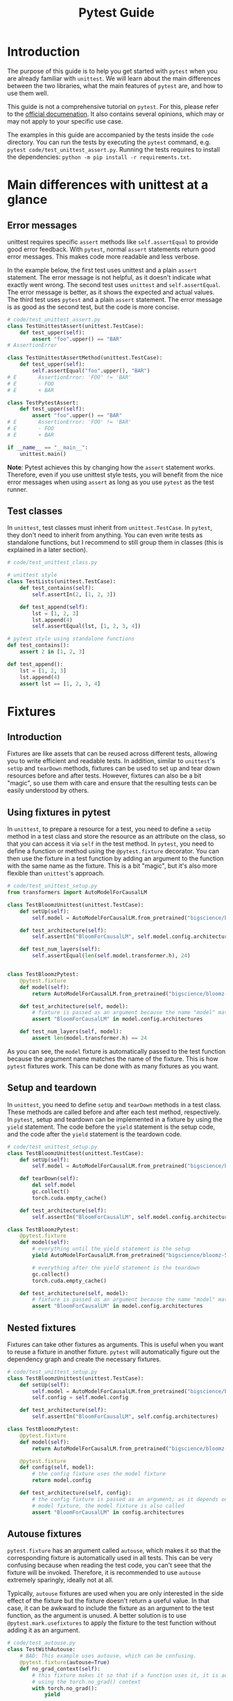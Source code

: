#+title: Pytest Guide

* Introduction
The purpose of this guide is to help you get started with ~pytest~ when you are already familiar with ~unittest~. We will learn about the main differences between the two libraries, what the main features of ~pytest~ are, and how to use them well.

This guide is not a comprehensive tutorial on ~pytest~. For this, please refer to the [[https://docs.pytest.org/][official documenation]]. It also contains several opinions, which may or may not apply to your specific use case.

The examples in this guide are accompanied by the tests inside the ~code~ directory. You can run the tests by executing the ~pytest~ command, e.g. ~pytest code/test_unittest_assert.py~. Running the tests requires to install the dependencies: ~python -m pip install -r requirements.txt~.
* Main differences with unittest at a glance
** Error messages
unittest requires specific ~assert~ methods like ~self.assertEqual~ to provide good error feedback. With ~pytest~, normal ~assert~ statements return good error messages. This makes code more readable and less verbose.

In the example below, the first test uses unittest and a plain ~assert~ statement. The error message is not helpful, as it doesn't indicate what exactly went wrong. The second test uses ~unittest~ and ~self.assertEqual~. The error message is better, as it shows the expected and actual values. The third test uses ~pytest~ and a plain ~assert~ statement. The error message is as good as the second test, but the code is more concise.
#+begin_src python
# code/test_unittest_assert.py
class TestUnittestAssert(unittest.TestCase):
    def test_upper(self):
        assert "foo".upper() == "BAR"
# AssertionError

class TestUnittestAssertMethod(unittest.TestCase):
    def test_upper(self):
        self.assertEqual("foo".upper(), "BAR")
# E       AssertionError: 'FOO' != 'BAR'
# E       - FOO
# E       + BAR

class TestPytestAssert:
    def test_upper(self):
        assert "foo".upper() == "BAR"
# E       AssertionError: 'FOO' != 'BAR'
# E       - FOO
# E       + BAR

if __name__ == "__main__":
    unittest.main()
#+end_src

*Note*: Pytest achieves this by changing how the ~assert~ statement works. Therefore, even if you use unittest style tests, you will benefit from the nice error messages when using ~assert~ as long as you use ~pytest~ as the test runner.
** Test classes
In ~unittest~, test classes must inherit from ~unittest.TestCase~. In ~pytest~, they don't need to inherit from anything. You can even write tests as standalone functions, but I recommend to still group them in classes (this is explained in a later section).
#+begin_src python
# code/test_unittest_class.py

# unittest style
class TestLists(unittest.TestCase):
    def test_contains(self):
        self.assertIn(2, [1, 2, 3])

    def test_append(self):
        lst = [1, 2, 3]
        lst.append(4)
        self.assertEqual(lst, [1, 2, 3, 4])

# pytest style using standalone functions
def test_contains():
    assert 2 in [1, 2, 3]

def test_append():
    lst = [1, 2, 3]
    lst.append(4)
    assert lst == [1, 2, 3, 4]
#+end_src
* Fixtures
** Introduction
Fixtures are like assets that can be reused across different tests, allowing you to write efficient and readable tests. In addition, similar to ~unittest~'s ~setUp~ and ~tearDown~ methods, fixtures can be used to set up and tear down resources before and after tests. However, fixtures can also be a bit "magic", so use them with care and ensure that the resulting tests can be easily understood by others.
** Using fixtures in pytest
In ~unittest~, to prepare a resource for a test, you need to define a ~setUp~ method in a test class and store the resource as an attribute on the class, so that you can access it via ~self~ in the test method. In ~pytest~, you need to define a function or method using the ~@pytest.fixture~ decorator. You can then use the fixture in a test function by adding an argument to the function with the same name as the fixture. This is a bit "magic", but it's also more flexible than ~unittest~'s approach.
#+begin_src python
# code/test_unittest_setup.py
from transformers import AutoModelForCausalLM

class TestBloomzUnittest(unittest.TestCase):
    def setUp(self):
        self.model = AutoModelForCausalLM.from_pretrained("bigscience/bloomz-560m")

    def test_architecture(self):
        self.assertIn("BloomForCausalLM", self.model.config.architectures)

    def test_num_layers(self):
        self.assertEqual(len(self.model.transformer.h), 24)


class TestBloomzPytest:
    @pytest.fixture
    def model(self):
        return AutoModelForCausalLM.from_pretrained("bigscience/bloomz-560m")

    def test_architecture(self, model):
        # fixture is passed as an argument because the name "model" matches the fixture name
        assert "BloomForCausalLM" in model.config.architectures

    def test_num_layers(self, model):
        assert len(model.transformer.h) == 24
#+end_src
As you can see, the ~model~ fixture is automatically passed to the test function because the argument name matches the name of the fixture. This is how ~pytest~ fixtures work. This can be done with as many fixtures as you want.
** Setup and teardown
In ~unittest~, you need to define ~setUp~ and ~tearDown~ methods in a test class. These methods are called before and after each test method, respectively. In ~pytest~, setup and teardown can be implemented in a fixture by using the ~yield~ statement. The code before the ~yield~ statement is the setup code, and the code after the ~yield~ statement is the teardown code.
#+begin_src python
# code/test_unittest_setup.py
class TestBloomzUnittest(unittest.TestCase):
    def setUp(self):
        self.model = AutoModelForCausalLM.from_pretrained("bigscience/bloomz-560m")

    def tearDown(self):
        del self.model
        gc.collect()
        torch.cuda.empty_cache()

    def test_architecture(self):
        self.assertIn("BloomForCausalLM", self.model.config.architectures)

class TestBloomzPytest:
    @pytest.fixture
    def model(self):
        # everything until the yield statement is the setup
        yield AutoModelForCausalLM.from_pretrained("bigscience/bloomz-560m")

        # everything after the yield statement is the teardown
        gc.collect()
        torch.cuda.empty_cache()

    def test_architecture(self, model):
        # fixture is passed as an argument because the name "model" matches the fixture name
        assert "BloomForCausalLM" in model.config.architectures
#+end_src
** Nested fixtures
Fixtures can take other fixtures as arguments. This is useful when you want to reuse a fixture in another fixture. ~pytest~ will automatically figure out the dependency graph and create the necessary fixtures.
#+begin_src python
# code/test_unittest_setup.py
class TestBloomzUnittest(unittest.TestCase):
    def setUp(self):
        self.model = AutoModelForCausalLM.from_pretrained("bigscience/bloomz-560m")
        self.config = self.model.config

    def test_architecture(self):
        self.assertIn("BloomForCausalLM", self.config.architectures)

class TestBloomzPytest:
    @pytest.fixture
    def model(self):
        return AutoModelForCausalLM.from_pretrained("bigscience/bloomz-560m")

    @pytest.fixture
    def config(self, model):
        # the config fixture uses the model fixture
        return model.config

    def test_architecture(self, config):
        # the config fixture is passed as an argument; as it depends on the
        # model fixture, the model fixture is also called
        assert "BloomForCausalLM" in config.architectures
#+end_src
** Autouse fixtures
~pytest.fixture~ has an argument called ~autouse~, which makes it so that the corresponding fixture is automatically used in all tests. This can be very confusing because when reading the test code, you can't seee that the fixture will be invoked. Therefore, it is recommended to use ~autouse~ extremely sparingly, ideally not at all.

Typically, ~autouse~ fixtures are used when you are only interested in the side effect of the fixture but the fixture doesn't return a useful value. In that case, it can be awkward to include the fixture as an argument to the test function, as the argument is unused. A better solution is to use ~@pytest.mark.usefixtures~ to apply the fixture to the test function without adding it as an argument.
#+begin_src python
# code/test_autouse.py
class TestWithAutouse:
    # BAD: This example uses autouse, which can be confusing.
    @pytest.fixture(autouse=True)
    def no_grad_context(self):
        # this fixture makes it so that if a function uses it, it is automatically called
        # using the torch.no_grad() context
        with torch.no_grad():
            yield

    def test_forward(self):
        model = torch.nn.Linear(3, 5)
        x = torch.randn(10, 3)
        model(x)

class TestFixtureArgument:
    # BETTER: This example does not use autouse. The no_grad_context fixture is
    # passed as an argument but unused, which can be confusing as well.
    @pytest.fixture
    def no_grad_context(self):
        with torch.no_grad():
            yield

    def test_forward(self, no_grad_context):
        model = torch.nn.Linear(3, 5)
        x = torch.randn(10, 3)
        model(x)

class TestWithUsefixture:
    # BEST: This example uses usefixtures, which makes it clear that the fixture
    # is used for its side effect and not for its return value.
    @pytest.fixture
    def no_grad_context(self):
        with torch.no_grad():
            yield

    @pytest.mark.usefixtures("no_grad_context")
    def test_forward(self):
        model = torch.nn.Linear(3, 5)
        x = torch.randn(10, 3)
        model(x)
#+end_src
** Fixture scope
By default, fixtures are "function scoped", i.e. for each function, the fixture is created anew. In general, this is a good thing: When the fixture is re-created for each test, there is no danger of the value being mutated and thus affecting subsequent tests. However, when creating the fixture is expensive, we would prefer to create it only once. This can be achieved by passing the ~scope~ argument when creating the fixture.
#+begin_src python
# code/test_fixture_scope.py
class TestFunctionScope:
    @pytest.fixture
    def lst(self):
        # by default, fixtures are function scoped
        return [1, 2, 3]

    def test_append(self, lst):
        lst.append(4)
        assert lst == [1, 2, 3, 4]

    def test_remove(self, lst):
        # Note: This test would fail if the lst fixture were not re-created for
        # each test.
        lst.remove(2)
        assert lst == [1, 3]

class TestClassScope:
    @pytest.fixture(scope="class")
    def model(self):
        # This fixture is created only once for the entire class. This is good
        # because loading the model is expensive.
        # WARNING: If the model is mutated in any of the test, subsequent tests
        # will be affected.
        return AutoModelForCausalLM.from_pretrained("bigscience/bloomz-560m")

    def test_architecture(self, model):
        assert "BloomForCausalLM" in model.config.architectures

    def test_num_layers(self, model):
        assert len(model.transformer.h) == 24

    def test_mutate_model(self, model):
        # DO NOT DO THIS, as it affects other tests that use the model fixture
        def fine_tune(model):
            # model training code here
            pass

        fine_tune(model)
#+end_src
*Note*: The available scopes are:
- ~function~ (default): The fixture is re-created for each test function.
- ~class~: The fixture is created once for the entire class.
- ~module~: The fixture is created once for the entire module (py file).
- ~package~: The fixture is created once for the entire package.
- ~session~: The fixture is created once for the entire pytest test run.
* Builtin fixtures
** Introduction
~pytest~ provides a number of builtin fixtures that can be very usefu. These fixtures are automatically available in all tests, just use them as arguments to your test functions. There is a [[https://docs.pytest.org/en/latest/reference/fixtures.html][list]] of all builtin fixtures in the official documentation. Here, we will focus on a couple of the most useful fixtures.
** Logging: ~caplog~
To test logging calls, make use of the [[https://docs.pytest.org/en/latest/reference/reference.html#std-fixture-caplog][caplog]] fixture. This fixture captures all log messages and makes them available to the test function. You can then use ~caplog~ to check if the expected log messages were emitted.
#+begin_src python
# code/test_caplog.py
def test_logging(caplog):
    logging.info("This is an info message")
    logging.warning("This is a warning message")
    logging.error("This is an error message")
    # "info" is not recorded by default because the default level is "warning"
    assert len(caplog.records) == 2
    assert caplog.records[0].levelname == "WARNING"
    assert caplog.records[1].levelname == "ERROR"
#+end_src
** Capturing print output: ~capsys~
To test print statements, make use of the [[https://docs.pytest.org/en/latest/reference/reference.html#std-fixture-capsys][capsys]] fixture. This fixture captures everything printed to stdout and stderr.
#+begin_src python
# code/test_capsys.py
def test_print(capsys):
    print("This is printed to stdout")
    print("This is printed to stderr", file=sys.stderr)
    captured = capsys.readouterr()
    assert captured.out == "This is printed to stdout\n"
    assert captured.err == "This is printed to stderr\n"
** Capturing warnings: ~recwar~
If your code emits warnings, use the [[https://docs.pytest.org/en/latest/reference/reference.html#std-fixture-recwarn][recwarn]] fixture to capture them. This fixture captures all warnings and makes them available to the test function.
#+begin_src python
# code/test_recwarn.py
def test_warning(recwarn):
    warnings.warn("This is a warning")
    assert len(recwarn) == 1
    assert recwarn[0].message.args[0] == "This is a warning"

    warning.warn("This is another warning", FutureWarning)
    assert len(recwarn) == 2
    assert recwarn[1].category == FutureWarning
** Temporary files: ~tmp_path~
When working with temporary files, it is best to use the [[https://docs.pytest.org/en/latest/how-to/tmp_path.html#tmp-path][tmp_path]] fixture. This fixture creates a temporary directory and returns a ~pathlib.Path~ object pointing to it. The temporary directory is automatically cleaned up when the test finishes, only leaving the last 3 temporary directories in case you want to inspect them.
#+begin_src python
# code/test_tmp_path.py
class TestTmpPath:
    @pytest.fixture
    def model(self):
        model = AutoModelForCausalLM.from_pretrained("bigscience/bloomz-560m")
        return model

    def test_save(self, model, tmp_path):
        model_dir = tmp_path / "bloomz"
        model.save_pretrained(model_dir)
        assert (model_dir / "config.json").is_file()
        assert (model_dir / "model.safetensors").is_file()
#+end_src
* Testing for exceptions
** ~pytest.raises~
In ~unittest~, you can use the ~assertRaises~ context manager to test if a function raises an exception. In ~pytest~, use [[https://docs.pytest.org/en/8.0.x/reference/reference.html#pytest-raises][pytest.raises]] instead to achieve the same outcome.
#+begin_src python
# code/test_raises.py
def test_zero_division():
    with pytest.raises(ZeroDivisionError):
        1 / 0

def test_with_message():
    def check_value(value):
        if value <= 10:
            raise ValueError(f"value must be greater than 10, got {value} instead")

    check_value(11)  # works
    with pytest.raises(ValueError, match="value must be greater than 10, got 5 instead"):
        check_value(5)  # raises
#+end_src
*Tip*: The ~match~ argument is a regular expression that is matched against the exception message. The test passes only if the message matches. In most circumstances, you should use ~match~ to ensure that the correct exception is raised, otherwise, an unrelated exception that happens to have the same type will also lead to a passing test.
* Parametrization
** Introduction
The concept of [[https://docs.pytest.org/en/latest/how-to/parametrize.html][parametrization]] is useful when you want to run the same test with different inputs. This is an excellent way to avoid code duplication and to ensure that the same test is run with different inputs.

Currently, many HF repos use the [[https://github.com/wolever/parameterized][parameterized]] package to achieve this, but with ~pytest~, this is unnecessary because ~pytest~ has built-in support for parametrization: ~pytest.mark.parametrize~.
** Parametrizing test functions
The syntax for ~@pytest.mark.parametrize~ is a bit unusual. As a first argument, it takes a string with the name of the parameter. The same name should be used as an argument to the test function. As a second argument, it takes a sequence of values. The test function will be run once for each value.
#+begin_src python
# code/test_parametrize.py
class TestModel:
    @pytest.mark.parametrize("model_name", ["bigscience/bloomz-560m", "gpt2"])
    def test_forward(self, model_name):
        # this test runs once for twice, once for each model
        model = AutoModelForCausalLM.from_pretrained(model_name)
        x = torch.zeros(1, 10, dtype=torch.long)
        model(x)
#+end_src
** Multiple arguments in parametrize
It is possible to parametrize multiple arguments at once. In this case, the first argument is a string with the names of the parameters separated by commas. The second argument is a sequence of tuples, where each tuple contains the values for the arguments.
#+begin_src python
# code/test_parametrize.py
class TestModel:
    @pytest.mark.parametrize("model_name, num_layers", [
        ("bigscience/bloomz-560m", 24),
        ("gpt2", 12),
    ])
    def test_layers(self, model_name, num_layers):
        model = AutoModelForCausalLM.from_pretrained(model_name)
        assert len(model.transformer.h) == num_layers
#+end_src
** Nested parametrization
It is possible to add multiple ~@pytest.mark.parametrize~ decorators to a single test function. In this case, the test function will be run once for each combination of the parameters.
#+begin_src python
# code/test_parametrize.py
class TestModel:
    @pytest.mark.parametrize("model_name", ["bigscience/bloomz-560m", "gpt2"])
    @pytest.mark.parametrize("method", ["forward", "generate"])
    def test_has_method(self, model_name, method):
        # this test runse four times, once for each model and method
        model = AutoModelForCausalLM.from_pretrained(model_name)
        assert hasattr(model, method)
#+end_src
** Parametrizing fixtures: It's tricky
Looking at the examples from the previous section, we can spot an issue, namely that we need to call ~AutoModelForCausalLM.from_pretrained~ for each method that we want to test. This is bad as the call is expensive and unnecessary. Normally, we would use a fixture to create the model, but we cannot do this here because we cannot use fixtures inside ~@pytest.mark.parametrize~. However, it is possible to [[https://docs.pytest.org/en/8.0.x/how-to/fixtures.html#parametrizing-fixtures][parametrize fixtures]]. Here is one way:
#+begin_src python
# code/test_parametrize.py
class TestModel2:
    # here we need to use the "request" fixture, which is a builtin fixture from
    # pytest
    @pytest.fixture(scope="class")
    def model(self, request):
        return AutoModelForCausalLM.from_pretrained(request.param)

    # here we use the "model" fixture and parametrize it with the indirect=True
    # argument; note that the "method" parameter has to come first
    @pytest.mark.parametrize("method", ["forward", "generate"])
    @pytest.mark.parametrize("model", ["bigscience/bloomz-560m", "gpt2"], indirect=True)
    def test_with_parametrized_fixture(self, model, method):
        assert hasattr(model, method)
#+end_src
In this test, the ~AutoModelForCausalLM.from_pretrained~ is called only once for each model, making the test more efficient. However, as you can see, this makes the code more complex. Therefore, it is recommended to *avoid* this feature if possible. Only use it if there is no easier way to achieve the same outcome and document it really well.
* Markers
** Introduction
In ~pytest~, the concept of the marker is used to add metadata to tests. This metadata can be used to control the test run, to filter tests, or to add custom behavior to tests. It's possible to define your own markers but most of the time, you will probably use one of the built-in markers.
** Tests that are expected to fail: ~xfail~
In some situations, we want to add a test even though we expect it to fail. For example, this could be a test that fails right now but should pass in the future (say, when a new version of a dependency is released, or when a known bug will be fixed). To mark such tests, use the [[https://docs.pytest.org/en/8.0.x/how-to/skipping.html#xfail-mark-test-functions-as-expected-to-fail][pytest.mark.xfail]] decorator.
#+begin_src python
# code/test_xfail.py
@pytest.mark.xfail
def test_model_can_fly():
    model = AutoModelForCausalLM.from_pretrained("bigscience/bloomz-560m")
    assert model.can_fly()  # this method does not exist yet
#+end_src
When running pytest, this test will be symbolized by a yellow ~x~ instead of a green ~.~. This indicates that the test is has x-failed. If the test passes despite being marked as x-failed, it will be symbolized by a yellow capital ~X~ instead. In both cases, the test suite counts as passing (i.e. the exit code is 0).
** Useful ~xfail~ arguments
When a test marked with ~xfail~ does not fail, the test is considered to be valid ("XPASS"). Often, we want the test to fail in that case. To achieve this, pass the argument ~strict=True~ to ~xfail~. This will make the test count as failing if it passes. This way, our CI will alert us to tests suddenly passing when they're expected to fail and we can investigate why.

Another useful argument is ~reason~, which allows you to add a message to the test. This message will be printed when the test fails, which can be useful to explain why the test is expected to fail. Additionally, there is also the ~condition~ argument, which allows you to add a condition that must be met for the test to be marked as x-failed. This can be used for instance to mark tests to fail only on a specific platform or with specific dependency versions.
#+begin_src python
# code/test_xfail.py
@pytest.mark.xfail(reason="Flying is not implemented yet", strict=True)
def test_model_can_fly():
    model = AutoModelForCausalLM.from_pretrained("bigscience/bloomz-560m")
    assert model.can_fly()  # this method does not exist yet

@pytest.mark.xfail(reason="This test fails on Windows", condition=sys.platform == "win32")
def test_fail_on_windows():
    assert os.path.exists("/tmp")
#+end_src
** skipping tests: ~skip~
Sometimes, we want to [[https://docs.pytest.org/en/8.0.x/how-to/skipping.html#skipping-test-functions][skip a test entirely]]. For example, this could be because a certain library is not installed. For this, either use the ~@pytest.mark.skip~ decorator or the ~pytest.skip~ function. The latter can be useful if the condition for skipping is only known at runtime.
#+begin_src python
# code/test_skip.py
def is_peft_installed():
    try:
        import peft
        return True
    except ImportError:
        return False

@pytest.mark.skip(reason="peft is not installed")
def test_peft():
    from peft import get_peft_model

    assert callable(get_peft_model)

def test_peft_2():
    if not is_peft_installed():
        pytest.skip("peft is not installed")

    from peft import get_peft_model
    assert callable(get_peft_model)
#+end_src
Skipped tests are symbolized by a yellow ~s~ instead of a green ~.~ by the test runner. Same as with ~xfail~, it's possible to add a ~reason~ argument to explain why the test is skipped.
** More skipping options
To skip tests only under certain conditions, use the ~pytest.mark.skipif~ decorator. Similar to using ~xfail~ with the ~condition~ argument, this is useful when you want to skip a test only on a specific platform or with a specific dependency version.

Moreover, you can use [[https://docs.pytest.org/en/8.0.x/how-to/skipping.html#id1][pytest.mark.importorskip]] to skip a test if a certain library is not installed. This is useful when you want to skip a test only if a certain library is not installed, but you don't want to skip the entire test suite if the library is not installed.
#+begin_src python
# code/test_skip.py
@pytest.mark.skipif(sys.platform == "win32", reason="This test fails on Windows")
def test_fail_on_windows():
    assert os.path.exists("/tmp")

def test_spacy():
    spacy = pytest.importorskip("spacy")
    nlp = spacy.load("en_core_web_sm")
    assert nlp("This is a test").ents
#+end_src
*Tip*: When you use ~importskip~ on the root of the test file, the whole file will be skipped if the library is not installed. This is useful when you have a test file that tests a library that is not installed on all systems.
** Custom markers
It's possible to define [[https://docs.pytest.org/en/8.0.x/reference/reference.html#custom-marks][arbitrary custom markers]] in pytest. A common use case for this is to make it easy to run only a specific subset of tests when invoking ~pytest~.
#+begin_src python
# code/test_custom_marker.py
@pytest.fixture(scope="module")
def model():
    return AutoModelForCausalLM.from_pretrained("bigscience/bloomz-560m")

@pytest.mark.bloomz
def test_config(model):
    assert model.config.architectures == ["BloomForCausalLM"]

@pytest.mark.bloomz
class TestBloomz:
    def test_num_layers(self, model):
        assert len(model.transformer.h) == 24

    def test_in_features(self, model):
        assert model.transformer.h[0].self_attention.query_key_value.in_features == 1024
#+end_src
In this example, we see that the marker can be applied to both test functions and test classes. In addition to this, we need to add an entry to our ~pyproject.toml~ to let ~pytest~ know about our custom marker:
#+begin_src toml
[tool.pytest.ini_options]
markers = ["bloomz"]
#+end_src
Now, when we run ~pytest code/ -m bloomz~, only the tests marked with ~@pytest.mark.bloomz~ will be run.
** Slow marker
One of the most common use cases for custom markers is to mark slow tests. This is useful when you want to run only the fast tests while developing. There is no difference to other custom markers, as shown in the previous example. However, it is often nice to add a special flag to the test runner to run only the fast tests. This can be achieved by adding an entry to the ~conftest.py~ file in your test folder:
#+begin_src python
def pytest_addoption(parser):
    parser.addoption(
        "--runslow", action="store_true", default=False, help="run slow tests"
    )

def pytest_collection_modifyitems(config, items):
    if config.getoption("--runslow"):
        # --runslow given in cli: do not skip slow tests
        return

    skip_slow = pytest.mark.skip(reason="need --runslow option to run")
    for item in items:
        if "slow" in item.keywords:
            item.add_marker(skip_slow)
#+end_src
Then, inside your actual test function, just add the ~@pytest.mark.slow~ decorator to mark the test as slow:
#+begin_src python
# code/test_custom_marker.py

# this test is slow and skipped by default
@pytest.mark.slow
def test_train_model():
    model = AutoModelForCausalLM.from_pretrained("bigscience/bloomz-560m")
    for _ in range(1000):
        # training code
        pass
#+end_src
Of course, also add an entry to ~pyproject.toml~ as explained earlier. With this setup, invoking ~pytest code/~ will skip the marked test, but ~pytest code/ --runslow~ will run it.

*Note*: When adding such a marker, ensure that the new flag is added to the CI scripts as well, or else these tests will be skipped on CI.
* Pytest test runner
* Plugins
* PyTorch
/special considerations for PyTorch/
* Recommended practices
** Group tests in classes
** Documentation
** Test only one thing at a time
